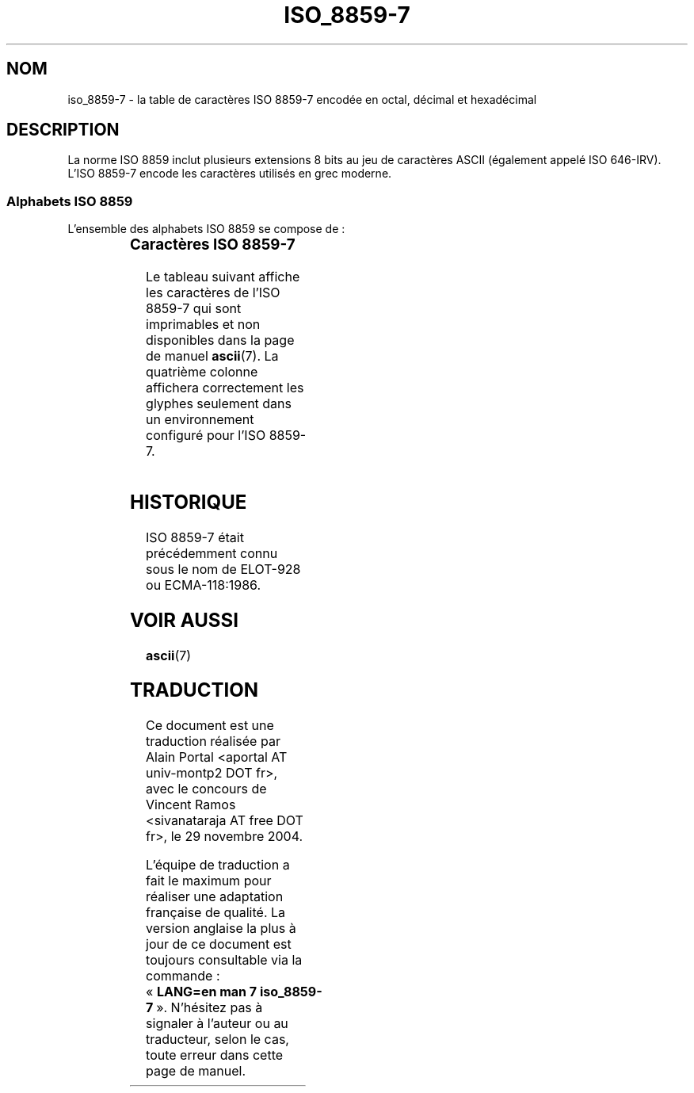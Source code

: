 '\" t
.\" Copyright 1999      Dimitri Papadopoulos (dpo@club-internet.fr)
.\"
.\" This is free documentation; you can redistribute it and/or
.\" modify it under the terms of the GNU General Public License as
.\" published by the Free Software Foundation; either version 2 of
.\" the License, or (at your option) any later version.
.\"
.\" The GNU General Public License's references to "object code"
.\" and "executables" are to be interpreted as the output of any
.\" document formatting or typesetting system, including
.\" intermediate and printed output.
.\"
.\" This manual is distributed in the hope that it will be useful,
.\" but WITHOUT ANY WARRANTY; without even the implied warranty of
.\" MERCHANTABILITY or FITNESS FOR A PARTICULAR PURPOSE.  See the
.\" GNU General Public License for more details.
.\"
.\" You should have received a copy of the GNU General Public
.\" License along with this manual; if not, write to the Free
.\" Software Foundation, Inc., 59 Temple Place, Suite 330, Boston, MA 02111,
.\" USA.
.\"
.\" Traduction : Alain Portal
.\" 30/11/2004 LDP-1.58
.\" Màj 27/06/2005 LDP-1.60
.\"
.TH ISO_8859-7 7 "31 mai 1999" "Linux" "Manuel du programmeur Linux"
.nh

.SH NOM
iso_8859-7 \- la table de caractères ISO 8859-7 encodée en octal, décimal et
hexadécimal

.SH DESCRIPTION
La norme ISO 8859 inclut plusieurs extensions 8 bits au jeu de caractères
ASCII (également appelé ISO 646-IRV). L'ISO 8859-7 encode les caractères
utilisés en grec moderne.
.SS "Alphabets ISO 8859"
L'ensemble des alphabets ISO 8859 se compose de\ :
.P
.TS
l l.
ISO 8859-1	Langues d'Europe de l'Ouest (Latin-1)
ISO 8859-2	Langues d'Europe Centrale et d'Europe de l'Est (Latin-2)
ISO 8859-3	Langues d'Europe du Sud-Est et autres (Latin-3)
ISO 8859-4	Langues scandinave et balte (Latin-4)
ISO 8859-5	Latin/Cyrillique
ISO 8859-6	Latin/Arabe
ISO 8859-7	Latin/Grec
ISO 8859-8	Latin/Hébreu
ISO 8859-9	Latin-1 modifié pour le turc (Latin-5)
ISO 8859-10	Langues lappone/nordique/eskimaude (Latin-6)
ISO 8859-11	Latin/Thaï
ISO 8859-13	Langues de la ceinture baltique (Latin-7)
ISO 8859-14	Celte (Latin-8)
ISO 8859-15	Langues d'Europe de l'Ouest (Latin-9)
ISO 8859-16	Roumain (Latin-10)
.TE
.SS "Caractères ISO 8859-7"
Le tableau suivant affiche les caractères de l'ISO 8859-7 qui sont
imprimables et non disponibles dans la page de manuel
.BR ascii (7).
La quatrième colonne affichera correctement les glyphes seulement dans un
environnement configuré pour l'ISO 8859-7.

.TS
l l l c lp-1.
Oct	Déc	Hex	Carac	Description
_
240	160	A0	 	Espace insécable
241	161	A1	¡	Modificateur de lettre virgule renversée
242	162	A2	¢	Modificateur de lettre apostrophe
243	163	A3	£	Symbole monétaire livre
246	166	A6	Š	Barre verticale interrompue
247	167	A7	§	Symbole section
250	168	A8	š	Tréma
251	169	A9	©	Symbole copyright
253	171	AB	«	Guillemet français ouvrant
254	172	AC	¬	Symbole négation
255	173	AD	­	Trait d'union
257	175	AF	¯	Barre horizontale
260	176	B0	°	Symbole degré
261	177	B1	±	Symbole plus-moins
262	178	B2	²	Exposant 2
263	179	B3	³	Exposant 3
264	180	B4	Ž	Diacritique grec tonos
265	181	B5	µ	Diacritique grec tréma et tonos
266	182	B6	¶	Lettre capitale grecque ALPHA tonos
267	183	B7	·	Point à mi-hauteur
270	184	B8	ž	Lettre capitale grecque EPSILON tonos
271	185	B9	¹	Lettre capitale grecque ETA tonos
272	186	BA	º	Lettre capitale grecque IOTA tonos
273	187	BB	»	Guillemet français fermant
274	188	BC	Œ	Lettre capitale grecque OMICRON tonos
275	189	BD	œ	Fraction un demi
276	190	BE	Ÿ	Lettre capitale grecque UPSILON tonos
277	191	BF	¿	Lettre capitale grecque OMEGA tonos
300	192	C0	À	Lettre minuscule grecque IOTA tréma et tonos
301	193	C1	Á	Lettre capitale grecque ALPHA
302	194	C2	Â	Lettre capitale grecque BETA
303	195	C3	Ã	Lettre capitale grecque GAMMA
304	196	C4	Ä	Lettre capitale grecque DELTA
305	197	C5	Å	Lettre capitale grecque EPSILON
306	198	C6	Æ	Lettre capitale grecque ZETA
307	199	C7	Ç	Lettre capitale grecque ETA
310	200	C8	È	Lettre capitale grecque THETA
311	201	C9	É	Lettre capitale grecque IOTA
312	202	CA	Ê	Lettre capitale grecque KAPPA
313	203	CB	Ë	Lettre capitale grecque LAMDA
314	204	CC	Ì	Lettre capitale grecque MU
315	205	CD	Í	Lettre capitale grecque NU
316	206	CE	Î	Lettre capitale grecque XI
317	207	CF	Ï	Lettre capitale grecque OMICRON
320	208	D0	Ð	Lettre capitale grecque PI
321	209	D1	Ñ	Lettre capitale grecque RHO
323	211	D3	Ó	Lettre capitale grecque SIGMA
324	212	D4	Ô	Lettre capitale grecque TAU
325	213	D5	Õ	Lettre capitale grecque UPSILON
326	214	D6	Ö	Lettre capitale grecque PHI
327	215	D7	×	Lettre capitale grecque CHI
330	216	D8	Ø	Lettre capitale grecque PSI
331	217	D9	Ù	Lettre capitale grecque OMEGA
332	218	DA	Ú	Lettre capitale grecque IOTA tréma
333	219	DB	Û	Lettre capitale grecque UPSILON tréma
334	220	DC	Ü	Lettre minuscule grecque ALPHA tonos
335	221	DD	Ý	Lettre minuscule grecque EPSILON tonos
336	222	DE	Þ	Lettre minuscule grecque ETA tonos
337	223	DF	ß	Lettre minuscule grecque IOTA tonos
340	224	E0	à	Lettre minuscule grecque UPSILON tréma et tonos
341	225	E1	á	Lettre minuscule grecque ALPHA
342	226	E2	â	Lettre minuscule grecque BETA
343	227	E3	ã	Lettre minuscule grecque GAMMA
344	228	E4	ä	Lettre minuscule grecque DELTA
345	229	E5	å	Lettre minuscule grecque EPSILON
346	230	E6	æ	Lettre minuscule grecque ZETA
347	231	E7	ç	Lettre minuscule grecque ETA
350	232	E8	è	Lettre minuscule grecque THETA
351	233	E9	é	Lettre minuscule grecque IOTA
352	234	EA	ê	Lettre minuscule grecque KAPPA
353	235	EB	ë	Lettre minuscule grecque LAMDA
354	236	EC	ì	Lettre minuscule grecque MU
355	237	ED	í	Lettre minuscule grecque NU
356	238	EE	î	Lettre minuscule grecque XI
357	239	EF	ï	Lettre minuscule grecque OMICRON
360	240	F0	ð	Lettre minuscule grecque PI
361	241	F1	ñ	Lettre minuscule grecque RHO
362	242	F2	ò	Lettre minuscule grecque FINAL SIGMA
363	243	F3	ó	Lettre minuscule grecque SIGMA
364	244	F4	ô	Lettre minuscule grecque TAU
365	245	F5	õ	Lettre minuscule grecque UPSILON
366	246	F6	ö	Lettre minuscule grecque PHI
367	247	F7	÷	Lettre minuscule grecque CHI
370	248	F8	ø	Lettre minuscule grecque PSI
371	249	F9	ù	Lettre minuscule grecque OMEGA
372	250	FA	ú	Lettre minuscule grecque IOTA tréma
373	251	FB	û	Lettre minuscule grecque UPSILON tréma
374	252	FC	ü	Lettre minuscule grecque OMICRON tonos
375	253	FD	ý	Lettre minuscule grecque UPSILON tonos
376	254	FE	þ	Lettre minuscule grecque OMEGA tonos
.TE

.SH HISTORIQUE
ISO 8859-7 était précédemment connu sous le nom de ELOT-928 ou ECMA-118:1986.

.SH "VOIR AUSSI"
.BR ascii (7)

.SH TRADUCTION
.PP
Ce document est une traduction réalisée par Alain Portal
<aportal AT univ-montp2 DOT fr>, avec le concours de Vincent Ramos
<sivanataraja AT free DOT fr>, le 29 novembre 2004.
.PP
L'équipe de traduction a fait le maximum pour réaliser une adaptation
française de qualité. La version anglaise la plus à jour de ce document est
toujours consultable via la commande\ : «\ \fBLANG=en\ man\ 7\ iso_8859-7\fR\ ».
N'hésitez pas à signaler à l'auteur ou au traducteur, selon le cas, toute
erreur dans cette page de manuel.
